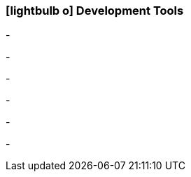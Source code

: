 :icons: font
:linkattrs:

=== icon:lightbulb-o[size=1x,role=black] Development Tools ===

[CI, header="Integration rules"]
-
[CI, header="Datamodel"]
-
[CI, header="Dataqueries"]
-
[CI, header="Forms"]
-
[CI, header="Processes(BPMN2)"]
-
[CI, header="i18n"]
-
[CI, header="Documents"]
